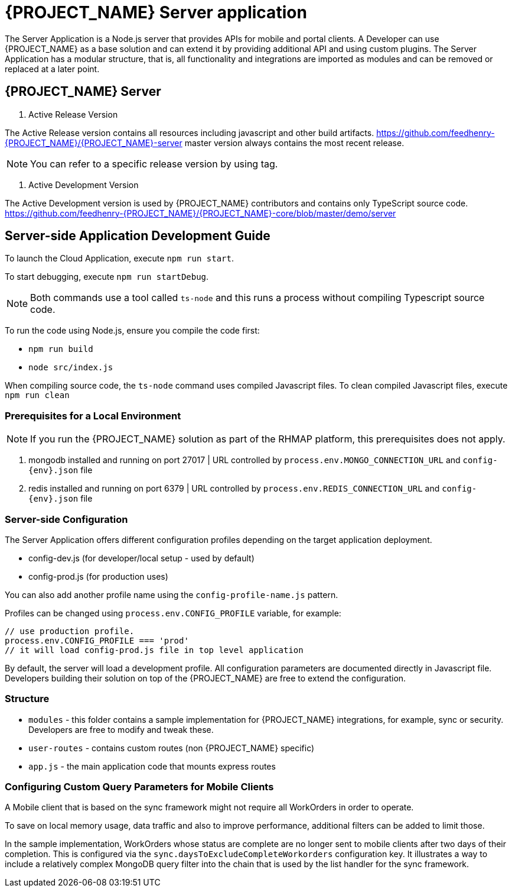 [id='{context}-ref-server']
= {PROJECT_NAME} Server application

The Server Application is a Node.js server that provides APIs for mobile and portal clients.
A Developer can use {PROJECT_NAME} as a base solution and can extend it by providing additional API and using custom plugins.
The Server Application has a modular structure, that is, all functionality and integrations are imported as modules and can be removed or replaced at a later point.

== {PROJECT_NAME} Server

1. Active Release Version

The Active Release version contains all resources including javascript and other build artifacts.
https://github.com/feedhenry-{PROJECT_NAME}/{PROJECT_NAME}-server master version always contains the most recent release.

NOTE: You can refer to a specific release version by using tag.

2. Active Development Version

The Active Development version is used by {PROJECT_NAME} contributors and contains only TypeScript source code.
https://github.com/feedhenry-{PROJECT_NAME}/{PROJECT_NAME}-core/blob/master/demo/server

== Server-side Application Development Guide

To launch the Cloud Application, execute `npm run start`.

To start debugging, execute `npm run startDebug`.

NOTE: Both commands use a tool called `ts-node` and this runs a process without compiling Typescript source code.

To run the code using Node.js, ensure you compile the code first:

 * `npm run build`
 * `node src/index.js`

When compiling source code, the `ts-node` command uses compiled Javascript files. To clean compiled Javascript files, execute `npm run clean`

=== Prerequisites for a Local Environment

NOTE: If you run the {PROJECT_NAME} solution as part of the RHMAP platform, this prerequisites does not apply.

. mongodb installed and running on port 27017 | URL controlled by `process.env.MONGO_CONNECTION_URL` and `config-{env}.json` file
. redis installed and running on port 6379 | URL controlled by `process.env.REDIS_CONNECTION_URL` and `config-{env}.json` file

=== Server-side Configuration

The Server Application offers different configuration profiles depending on the target application deployment.

* config-dev.js (for developer/local setup - used by default)
* config-prod.js (for production uses)

You can also add another profile name using the `config-profile-name.js` pattern.

Profiles can be changed using `process.env.CONFIG_PROFILE` variable, for example:

```
// use production profile.
process.env.CONFIG_PROFILE === 'prod'
// it will load config-prod.js file in top level application
```

By default, the server will load a development profile.
All configuration parameters are documented directly in Javascript file.
Developers building their solution on top of the {PROJECT_NAME} are free to extend the configuration.

=== Structure

 * `modules` - this folder contains a sample implementation for {PROJECT_NAME} integrations, for example, sync or security. Developers are free to modify and tweak these.
 * `user-routes` - contains custom routes (non {PROJECT_NAME} specific)
 * `app.js` - the main application code that mounts express routes

=== Configuring Custom Query Parameters for Mobile Clients

A Mobile client that is based on the sync framework might not require all WorkOrders in order to operate.

To save on local memory usage, data traffic and also to improve performance, additional filters can be added to limit those.

In the sample implementation, WorkOrders whose status are complete are no longer sent to mobile clients after two days of their completion.
This is configured via the `sync.daysToExcludeCompleteWorkorders` configuration key.
It illustrates a way to include a relatively complex MongoDB query filter into the chain that is used by the list handler for the sync framework.
